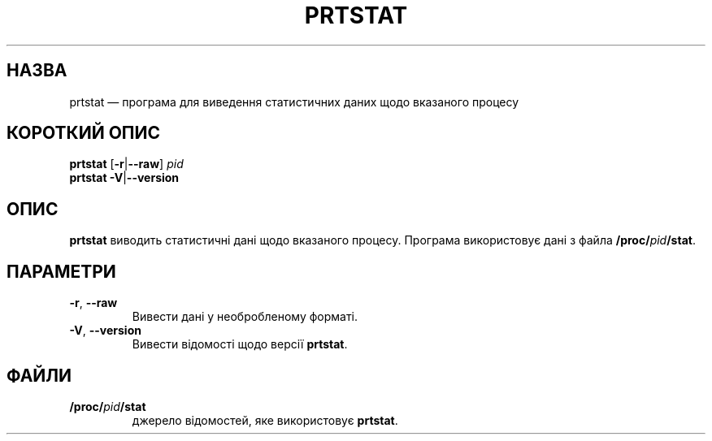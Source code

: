 .\"
.\" Copyright 2009-2020 Craig Small
.\"
.\" This program is free software; you can redistribute it and/or modify
.\" it under the terms of the GNU General Public License as published by
.\" the Free Software Foundation; either version 2 of the License, or
.\" (at your option) any later version.
.\"
.\"*******************************************************************
.\"
.\" This file was generated with po4a. Translate the source file.
.\"
.\"*******************************************************************
.TH PRTSTAT 1 "9 вересня 2020 року" psmisc "Команди користувача"
.SH НАЗВА
prtstat — програма для виведення статистичних даних щодо вказаного процесу
.SH "КОРОТКИЙ ОПИС"
.ad l
\fBprtstat\fP [\fB\-r\fP|\fB\-\-raw\fP] \fIpid\fP
.br
\fBprtstat\fP \fB\-V\fP|\fB\-\-version\fP
.ad b
.SH ОПИС
\fBprtstat\fP виводить статистичні дані щодо вказаного процесу. Програма
використовує дані з файла \fB/proc/\fP\fIpid\fP\fB/stat\fP.
.SH ПАРАМЕТРИ
.TP 
\fB\-r\fP,\fB\ \-\-raw\fP
Вивести дані у необробленому форматі.
.TP 
\fB\-V\fP,\fB\ \-\-version\fP
Вивести відомості щодо версії \fBprtstat\fP.
.SH ФАЙЛИ
.TP 
\fB/proc/\fP\fIpid\fP\fB/stat\fP
джерело відомостей, яке використовує \fBprtstat\fP.
